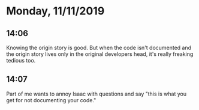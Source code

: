 * Monday, 11/11/2019
** 14:06
Knowing the origin story is good. But when the code isn't documented and the origin story lives only in the original developers head, it's really freaking tedious too. 
** 14:07
Part of me wants to annoy Isaac with questions and say "this is what you get for not documenting your code."

